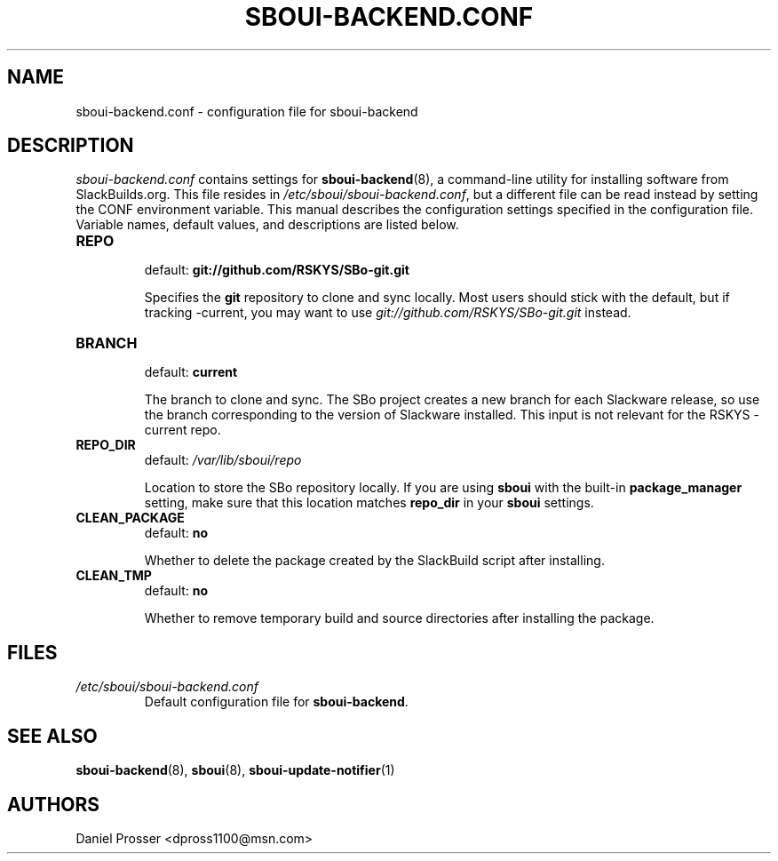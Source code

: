 .TH SBOUI-BACKEND.CONF 5
.SH NAME
sboui-backend.conf \- configuration file for sboui-backend
.SH DESCRIPTION
.I sboui-backend.conf
contains settings for
.BR sboui-backend (8),
a command-line utility for installing software from SlackBuilds.org.
This file resides in
.IR /etc/sboui/sboui-backend.conf ,
but a different file can be read instead by setting the CONF environment variable.
This manual describes the configuration settings specified in the configuration file.
Variable names, default values, and descriptions are listed below.
.PP
.TP
.B REPO
.br
default:
.B git://github.com/RSKYS/SBo-git.git
.IP
Specifies the
.B git
repository to clone and sync locally.
Most users should stick with the default, but if tracking -current, you may want to use
.I git://github.com/RSKYS/SBo-git.git
instead.
.TP
.B BRANCH
.br
default:
.B current
.IP
The branch to clone and sync.
The SBo project creates a new branch for each Slackware release, so use the branch corresponding to the version of Slackware installed.
This input is not relevant for the RSKYS -current repo.
.TP
.B REPO_DIR
.br
default:
.I /var/lib/sboui/repo
.IP
Location to store the SBo repository locally.
If you are using
.B sboui
with the built-in
.B package_manager
setting, make sure that this location matches
.B repo_dir
in your
.B sboui
settings.
.TP
.B CLEAN_PACKAGE
.br
default:
.B no
.IP
Whether to delete the package created by the SlackBuild script after installing.
.TP
.B CLEAN_TMP
.br
default:
.B no
.IP
Whether to remove temporary build and source directories after installing the package.
.SH FILES
.TP
.I /etc/sboui/sboui-backend.conf
.br
Default configuration file for
.BR sboui-backend .
.SH SEE ALSO
.BR sboui-backend (8),
.BR sboui (8),
.BR sboui-update-notifier (1)
.SH AUTHORS
Daniel Prosser <dpross1100@msn.com>
